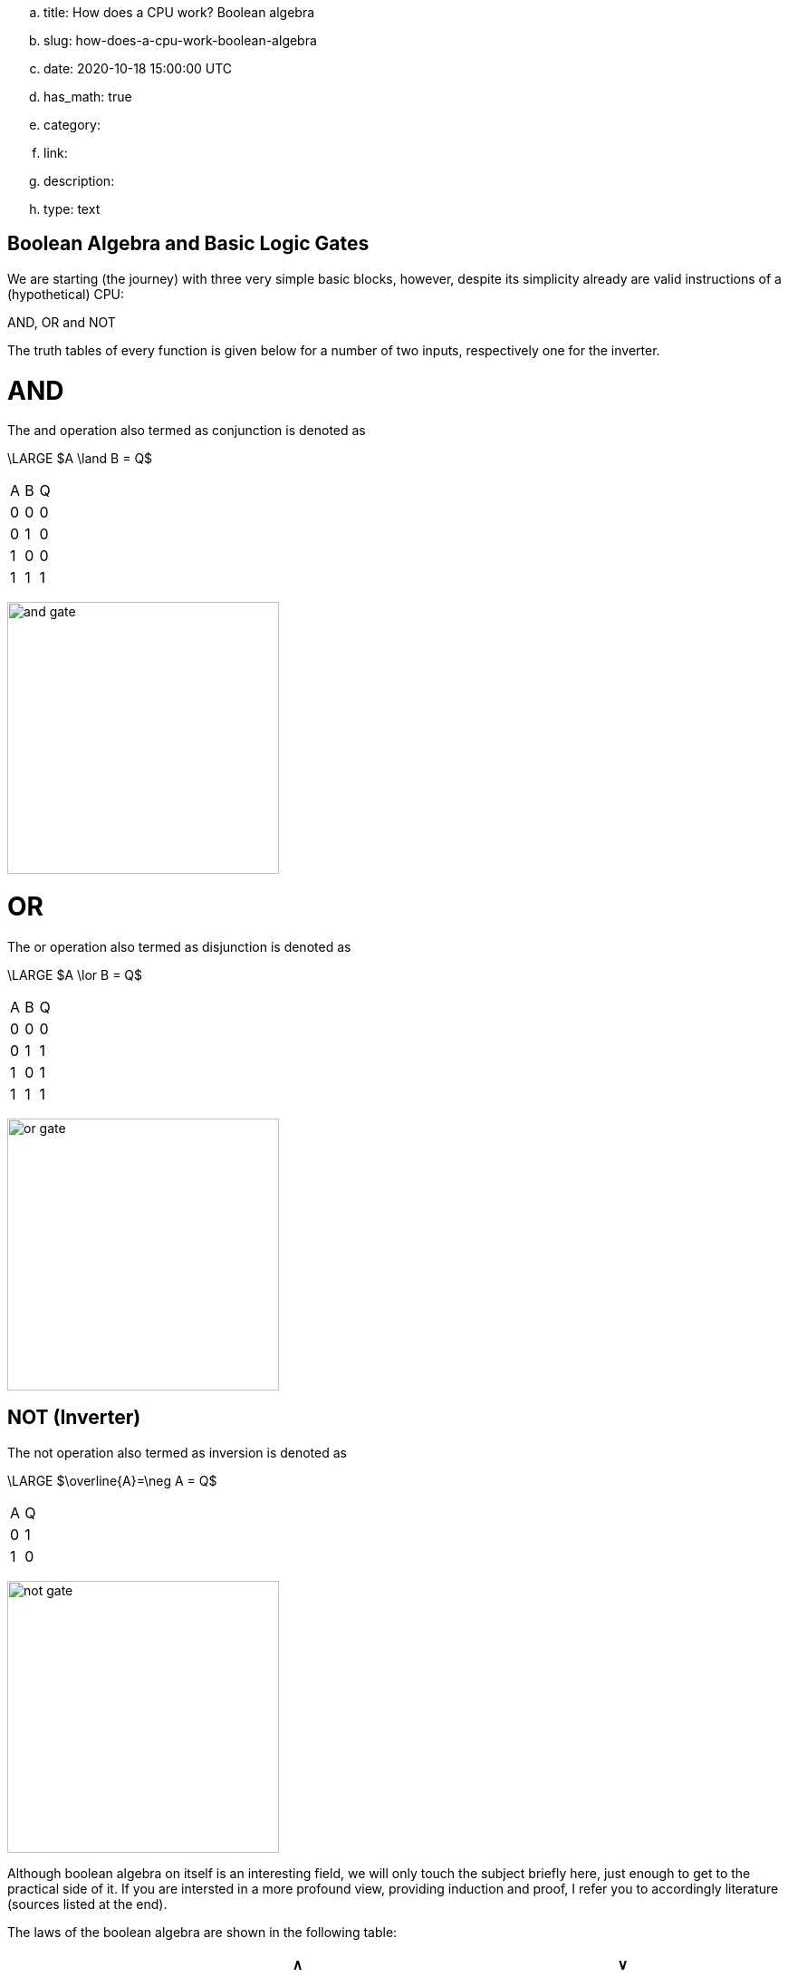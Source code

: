 .. title: How does a CPU work? Boolean algebra
.. slug: how-does-a-cpu-work-boolean-algebra
.. date: 2020-10-18 15:00:00 UTC
.. has_math: true
.. category: 
.. link: 
.. description: 
.. type: text

== Boolean Algebra and Basic Logic Gates

We are starting (the journey) with three very 
simple basic blocks, however, despite its simplicity 
already are valid instructions of a (hypothetical) CPU:

AND, OR and NOT

The truth tables of every function is given below for a number of two inputs,
respectively one for the inverter.


= AND


The and  operation  also termed as conjunction 
is denoted as 

["latex","../images/and.svg",imgfmt="svg"]
\LARGE $A \land B = Q$

|================
| A   | B   |  Q  
| 0   | 0   |  0  
| 0   | 1   |  0  
| 1   | 0   |  0  
| 1   | 1   |  1  
|================


image:../images/how_does_cpu/and_gate.png[width=300]
    


= OR 

The or operation also termed as disjunction 
is denoted as

["latex","../images/or.svg", imgfmt="svg"]
\LARGE $A \lor B = Q$


|================
| A   | B   |  Q  
| 0   | 0   |  0  
| 0   | 1   |  1 
| 1   | 0   |  1  
| 1   | 1   |  1  
|================


image:../images/how_does_cpu/or_gate.png[width=300]
  
NOT (Inverter)
--------------
The not operation also termed as inversion 
is denoted as 

["latex","../images/not.svg",imgfmt="svg"]
\LARGE $\overline{A}=\neg A = Q$

|=========
| A   | Q    
| 0   | 1    
| 1   | 0    
|=========

image:../images/how_does_cpu/not_gate.png[width=300]

        
Although boolean algebra on itself is an interesting field, we will only touch the subject briefly here, just enough
to get to the practical side of it. If you are intersted in a more profound view, providing induction and proof, I refer you to accordingly
literature (sources listed at the end).

The laws of the boolean algebra are shown in the following table:
[width="100%",cols="^2,^4,20,20",options="header"]
|====================================================================================================================
|  |                   |  ∧                                         |  ∨                                             
| 1| commutative law   | p ∧ q = q ∧ p                             | p ∨ q = q ∨ p                                   
| 2| associative law   | p ∧ (q ∧ r) = (p ∧ q) ∧ r = pqr           | p ∨ (q ∨ r) = (p ∨ q) ∨ r = p ∨ q ∨ r           
| 3| absorptions law   | p ∧ (p ∨ q) = p                           | p ∨ (p ∧ q) = p                                 
| 4| distributive law  | p ∨ (q ∨ r) = (p ∧ q) ∨ (p ∧ r) = pq ∨ pr | p ∨ (q ∨ r) = (p ∨ q) ∨ (p ∨ r) = (p ∨ q)(p ∨ r)
| 5| neutral elements  | p ∧ 1 = p                                 | p ∨ 0 = p                                       
| 6| complem. element  | p ∧ ¬p = 0                                | p ∨ ¬p = 1                                      
| Source:  Hans-Jochen Bartsch, Taschenbuch Mathematischer Formeln, 20. Auflage, p. 27- 28                           
|====================================================================================================================


= Implementation on electrical level 

On the implementation level (for an electrical implementation) it is rather uncommon to use OR, AND, and NOT directly,
we will discuss the why at the end of this post. But first let me introduce the NAND and NOR gates


= NAND and NOR

The NAND gate is denoted as 

["latex", "../images/nand.svg",imgfmt="svg"]
\LARGE $\overline{A \land B} = Q$.


|==================
| A   | B   |  Q  
| 0   | 0   |  1  
| 0   | 1   |  1  
| 1   | 0   |  1  
| 1   | 1   |  0  
|==================


while the NOR gate is denoted as 

["latex","../images/nor.svg",imgfmt="svg"]
\LARGE $\overline{A \lor B} = Q$ .

|==================
| A   | B   |  Q  
| 0   | 0   |  1  
| 0   | 1   |  0  
| 1   | 0   |  0  
| 1   | 1   |  0  
|==================


As you can see, for those two gates the results are exactly the inverse of their respective 'partner'. 


Gates of these types can be conversed to 

.. In addition to those merely basic axioms, there is the **De Morgan theorem**
.. 
.. The De Morgan theorm is heavily used to converse logic between NAND and NOR.
.. As we will see in the next section, on the implementation level often NAND and NOR gates are used instead 
.. of the basic gates described before, due to easier realisation.




